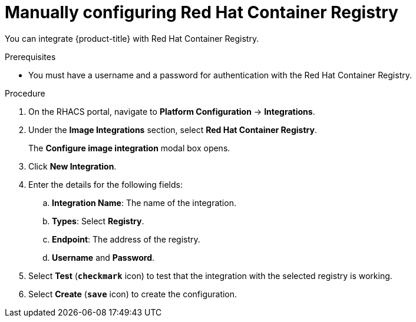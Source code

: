 // Module included in the following assemblies:
//
// * integration/integrate-with-image-registries.adoc
:_module-type: PROCEDURE
[id="manual-configuration-image-registry-redhat_{context}"]
= Manually configuring Red Hat Container Registry

You can integrate {product-title} with Red Hat Container Registry.

.Prerequisites
* You must have a username and a password for authentication with the Red Hat Container Registry.

.Procedure
. On the RHACS portal, navigate to *Platform Configuration* -> *Integrations*.
. Under the *Image Integrations* section, select *Red Hat Container Registry*.
+
The *Configure image integration* modal box opens.
. Click *New Integration*.
. Enter the details for the following fields:
.. *Integration Name*: The name of the integration.
.. *Types*: Select *Registry*.
.. *Endpoint*: The address of the registry.
.. *Username* and *Password*.
. Select *Test* (*`checkmark`* icon) to test that the integration with the selected registry is working.
. Select *Create* (*`save`* icon) to create the configuration.

